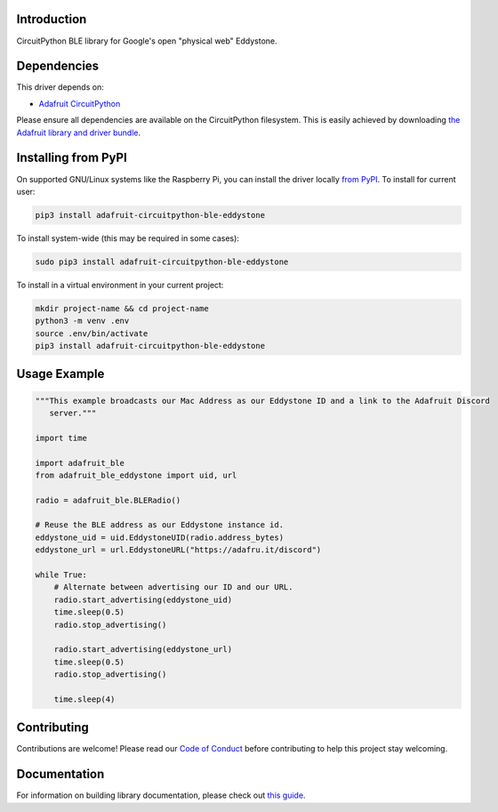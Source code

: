Introduction
============

.. image:: https://readthedocs.org/projects/adafruit-circuitpython-ble_eddystone/badge/?version=latest
    :target: https://circuitpython.readthedocs.io/projects/ble_eddystone/en/latest/
    :alt: Documentation Status

.. image:: https://img.shields.io/discord/327254708534116352.svg
    :target: https://discord.gg/nBQh6qu
    :alt: Discord

.. image:: https://github.com/adafruit/Adafruit_CircuitPython_BLE_Eddystone/workflows/Build%20CI/badge.svg
    :target: https://github.com/adafruit/Adafruit_CircuitPython_BLE_Eddystone/actions
    :alt: Build Status

CircuitPython BLE library for Google's open "physical web" Eddystone.


Dependencies
=============
This driver depends on:

* `Adafruit CircuitPython <https://github.com/adafruit/circuitpython>`_

Please ensure all dependencies are available on the CircuitPython filesystem.
This is easily achieved by downloading
`the Adafruit library and driver bundle <https://circuitpython.org/libraries>`_.

Installing from PyPI
=====================

On supported GNU/Linux systems like the Raspberry Pi, you can install the driver locally `from
PyPI <https://pypi.org/project/adafruit-circuitpython-ble_eddystone/>`_. To install for current user:

.. code-block:: shell

    pip3 install adafruit-circuitpython-ble-eddystone

To install system-wide (this may be required in some cases):

.. code-block:: shell

    sudo pip3 install adafruit-circuitpython-ble-eddystone

To install in a virtual environment in your current project:

.. code-block:: shell

    mkdir project-name && cd project-name
    python3 -m venv .env
    source .env/bin/activate
    pip3 install adafruit-circuitpython-ble-eddystone

Usage Example
=============

.. code-block:: python

    """This example broadcasts our Mac Address as our Eddystone ID and a link to the Adafruit Discord
       server."""

    import time

    import adafruit_ble
    from adafruit_ble_eddystone import uid, url

    radio = adafruit_ble.BLERadio()

    # Reuse the BLE address as our Eddystone instance id.
    eddystone_uid = uid.EddystoneUID(radio.address_bytes)
    eddystone_url = url.EddystoneURL("https://adafru.it/discord")

    while True:
        # Alternate between advertising our ID and our URL.
        radio.start_advertising(eddystone_uid)
        time.sleep(0.5)
        radio.stop_advertising()

        radio.start_advertising(eddystone_url)
        time.sleep(0.5)
        radio.stop_advertising()

        time.sleep(4)

Contributing
============

Contributions are welcome! Please read our `Code of Conduct
<https://github.com/adafruit/Adafruit_CircuitPython_BLE_Eddystone/blob/master/CODE_OF_CONDUCT.md>`_
before contributing to help this project stay welcoming.

Documentation
=============

For information on building library documentation, please check out `this guide <https://learn.adafruit.com/creating-and-sharing-a-circuitpython-library/sharing-our-docs-on-readthedocs#sphinx-5-1>`_.
